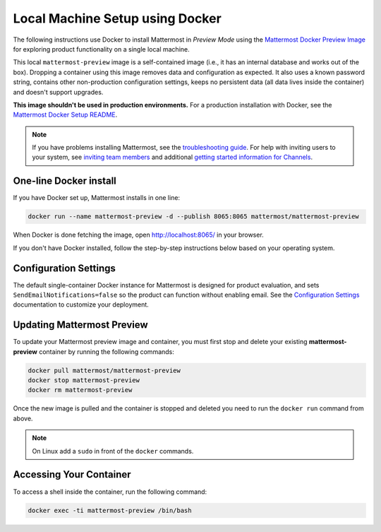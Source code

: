 ..  _docker-local-machine:

Local Machine Setup using Docker
================================

|all-plans| |self-hosted|

.. |all-plans| image:: ../images/all-plans-badge.png
  :scale: 30
  :target: https://mattermost.com/pricing
  :alt: Available in Mattermost Free and Starter subscription plans.

.. |self-hosted| image:: ../images/self-hosted-badge.png
  :scale: 30
  :target: https://mattermost.com/deploy
  :alt: Available for Mattermost Self-Hosted deployments.

The following instructions use Docker to install Mattermost in *Preview Mode* using the `Mattermost Docker Preview Image <https://github.com/mattermost/mattermost-docker-preview>`__ for exploring product functionality on a single local machine.

This local ``mattermost-preview`` image is a self-contained image (i.e., it has an internal database and works out of the box). Dropping a container using this image removes data and configuration as expected. It also uses a known password string, contains other non-production configuration settings, keeps no persistent data (all data lives inside the container) and doesn't support upgrades.

**This image shouldn't be used in production environments.** For a production installation with Docker, see the `Mattermost Docker Setup README <https://github.com/mattermost/docker#mattermost-docker-setup>`__. 

.. note::
  If you have problems installing Mattermost, see
  the `troubleshooting guide <https://docs.mattermost.com/install/troubleshooting.html>`__. For help with inviting users to your system, see `inviting team members <https://docs.mattermost.com/messaging/managing-members.html>`__ and additional `getting started information for Channels <https://docs.mattermost.com/guides/channels.html>`__.

One-line Docker install
-----------------------

If you have Docker set up, Mattermost installs in one line:

.. code:: bash

  docker run --name mattermost-preview -d --publish 8065:8065 mattermost/mattermost-preview

When Docker is done fetching the image, open http://localhost:8065/ in your browser.

If you don't have Docker installed, follow the step-by-step instructions below based on your operating system.

.. tabs::

  .. tab:: macOS

    1. Install `Docker for Mac <https://docs.docker.com/installation/mac/>`__

    2. Start the Mattermost container:

    .. code:: bash

      docker run --name mattermost-preview -d --publish 8065:8065 mattermost/mattermost-preview

    3. When Docker is done fetching the image and starting the container, open ``http://localhost:8065/`` in your browser.

  .. tab:: Windows 10

    1. Install `Docker for Windows <https://docs.docker.com/installation/windows/>`__

    2. Start the Mattermost container:

    .. code:: bash

      docker run --name mattermost-preview -d --publish 8065:8065 mattermost/mattermost-preview

    3. When Docker is done fetching the image and starting the container, open ``http://localhost:8065/`` in your browser.

  .. tab:: Ubuntu

    1. Follow the `Install Docker Engine on Ubuntu <https://docs.docker.com/engine/install/ubuntu/>`__ documentation, or you can use the Docker package from the Ubuntu repositories:

    .. code:: bash

      sudo apt update
      sudo apt install docker.io
      sudo systemctl start docker

    2. Start the Mattermost container:

    .. code:: bash

      sudo docker run --name mattermost-preview -d --publish 8065:8065 mattermost/mattermost-preview

    3. When Docker is done fetching the image and starting the container, open ``http://localhost:8065/`` in your browser.

  .. tab:: Fedora

    1. Follow the `Install Docker Engine on Fedora <https://docs.docker.com/engine/installation/linux/fedora/>`__ documentation, or you can use the Moby package (Moby is the FOSS upstream project to Docker) from the Fedora repositories:

    .. code:: bash

      sudo dnf install moby-engine
      sudo systemctl start docker

    2. Start the Mattermost container:

    .. code:: bash

      sudo docker run --name mattermost-preview -d --publish 8065:8065 mattermost/mattermost-preview

    3. When Docker is done fetching the image and starting the container, open ``http://localhost:8065/`` in your browser.

Configuration Settings
----------------------

The default single-container Docker instance for Mattermost is designed for product evaluation, and sets ``SendEmailNotifications=false`` so the product can function without enabling email. See the `Configuration Settings <https://docs.mattermost.com/configure/configuration-settings.html>`__ documentation to customize your deployment.

Updating Mattermost Preview
---------------------------

To update your Mattermost preview image and container, you must first stop and delete your existing **mattermost-preview** container by running the following commands:

.. code:: bash

  docker pull mattermost/mattermost-preview
  docker stop mattermost-preview
  docker rm mattermost-preview

Once the new image is pulled and the container is stopped and deleted you need to run the ``docker run`` command from above.

.. note::
  On Linux add a ``sudo`` in front of the ``docker`` commands.

Accessing Your Container
------------------------

To access a shell inside the container, run the following command:

.. code:: bash

   docker exec -ti mattermost-preview /bin/bash
